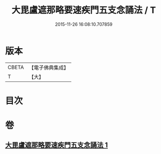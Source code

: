 #+TITLE: 大毘盧遮那略要速疾門五支念誦法 / T
#+DATE: 2015-11-26 16:08:10.707859
* 版本
 |     CBETA|【電子佛典集成】|
 |         T|【大】     |

* 目次
* 卷
** [[file:KR6j0016_001.txt][大毘盧遮那略要速疾門五支念誦法 1]]
